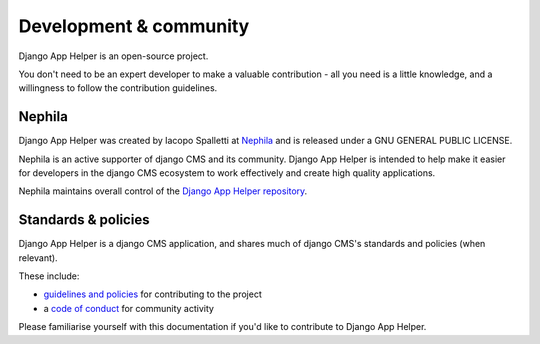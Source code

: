 #######################
Development & community
#######################

Django App Helper is an open-source project.

You don't need to be an expert developer to make a valuable contribution - all you need is a little
knowledge, and a willingness to follow the contribution guidelines.

*******
Nephila
*******

Django App Helper was created by Iacopo Spalletti at `Nephila <https://nephila.digital/>`_
and is released under a GNU GENERAL PUBLIC LICENSE.

Nephila is an active supporter of django CMS and its community. Django App Helper is intended to
help make it easier for developers in the django CMS ecosystem to work effectively and create
high quality applications.

Nephila maintains overall control of the `Django App Helper repository
<https://github.com/nephila/django-app-helper>`_.

********************
Standards & policies
********************

Django App Helper is a django CMS application, and shares much of django CMS's standards and
policies (when relevant).

These include:

* `guidelines and policies
  <http://docs.django-cms.org/en/latest/contributing/development-policies.html>`_ for contributing
  to the project
* a `code of conduct
  <http://docs.django-cms.org/en/latest/contributing/code_of_conduct.html>`_ for community
  activity

Please familiarise yourself with this documentation if you'd like to contribute to
Django App Helper.
